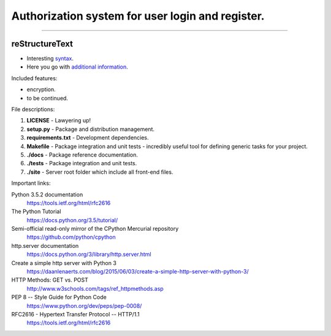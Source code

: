=================================================
Authorization system for user login and register.
=================================================

-----

reStructureText
---------------
- Interesting `syntax <http://docutils.sourceforge.net/rst.html/>`_.
- Here you go with `additional information <https://en.wikipedia.org/wiki/ReStructuredText/>`_.

Included features:

- encryption.
- to be continued.

File descriptions:

1. **LICENSE** - Lawyering up!
2. **setup.py** - Package and distribution management.
3. **requirements.txt** - Development dependencies.
4. **Makefile** - Package integration and unit tests - incredibly useful tool for defining generic tasks for your project.
5. **./docs** - Package reference documentation.
6. **./tests** - Package integration and unit tests.
7. **./site** - Server root folder which include all front-end files.

Important links:

Python 3.5.2 documentation
  https://tools.ietf.org/html/rfc2616

The Python Tutorial
  https://docs.python.org/3.5/tutorial/

Semi-official read-only mirror of the CPython Mercurial repository
  https://github.com/python/cpython

http.server documentation
  https://docs.python.org/3/library/http.server.html

Create a simple http server with Python 3
  https://daanlenaerts.com/blog/2015/06/03/create-a-simple-http-server-with-python-3/

HTTP Methods: GET vs. POST
  http://www.w3schools.com/tags/ref_httpmethods.asp

PEP 8 -- Style Guide for Python Code
  https://www.python.org/dev/peps/pep-0008/

RFC2616 - Hypertext Transfer Protocol -- HTTP/1.1
  https://tools.ietf.org/html/rfc2616
